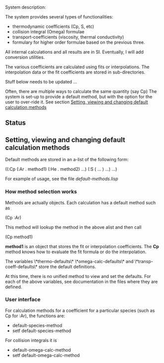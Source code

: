 System description:

The system provides several types of functionalities:
 - thermodynamic coefficients (Cp, S, etc)
 - collision integral (Omega) formulae
 - transport-coefficients (viscosity, thermal conductivity)
 - formulary for higher order formulae based on the previous three.

All internal calculations and all results are in SI.  Eventually, I
will add conversion utilities.


The various coefficients are calculated using fits or interpolations.
The interpolation data or the fit coefficients are stored in
sub-directories.

Stuff below needs to be updated ...



Often, there are multiple ways to calculate the same quantity (say Cp)
The system is set-up to provide a default method, but with the option
for the user to over-ride it.  See section
[[id:dag7x7w0hgf0][Setting, viewing and changing default calculation methods]]


** Status



** Setting, viewing and changing default calculation methods
   :PROPERTIES:
   :ID:       dag7x7w0hgf0
   :END:


Default methods are stored in an a-list of the following form:

((:Cp (:Ar . method1) (:He . method2) ...)
 (:S ( ... ) ...)
 ...)

For example of usage, see the file [[doc/default-methods.lisp][default-methods.lisp]]

*** How method selection works

Methods are actually objects.  Each calculation has a default method
such as

(Cp :Ar)

This method will lookup the method in the above alist and then call

(Cp method1)

*method1* is an object that stores the fit or interpolation
coefficients.  The *Cp* method knows how to evaluate the fit formula or
do the interpolation.

The variables  \*thermo-defaults\* \*omega-calc-defaults\* and
\*transp-coeff-defaults\* store the default definitions.

At this time, there is no unified method to view and set the defaults.
For each of the above variables, see documentation in the files where
they are defined.

*** User interface

For calculation methods for a coefficient for a particular species
(such as Cp for :Ar), the functions are:
 - default-species-method
 - setf default-species-method

For collision integrals it is
 - default-omega-calc-method
 - setf default-omega-calc-method
